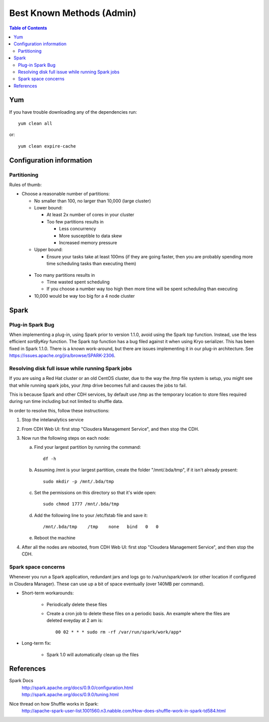 ==========================
Best Known Methods (Admin)
==========================

.. contents:: Table of Contents
    :local:

---
Yum
---

If you have trouble downloading any of the dependencies run::

    yum clean all

or::

    yum clean expire-cache
    
-------------------------
Configuration information
-------------------------

Partitioning
============

Rules of thumb:

*   Choose a reasonable number of partitions:

    *   No smaller than 100, no larger than 10,000 (large cluster)

    *   Lower bound:

        *   At least 2x number of cores in your cluster

        *   Too few partitions results in

            *   Less concurrency
            *   More susceptible to data skew
            *   Increased memory pressure

    *   Upper bound:
      
        *   Ensure your tasks take at least 100ms (if they are going faster, then you are probably
            spending more time scheduling tasks than executing them)

   *   Too many partitions results in

       *   Time wasted spent scheduling
       *   If you choose a number way too high then more time will be spent scheduling than executing

   *   10,000 would be way too big for a 4 node cluster

.. _ad_bkm_ide:
    
-----
Spark
-----

Plug-in Spark Bug
=================

When implementing a plug-in, using Spark prior to version 1.1.0, avoid using the Spark *top* function.
Instead, use the less efficient *sortByKey* function.
The Spark *top* function has a bug filed against it when using Kryo serializer.
This has been fixed in Spark 1.1.0.
There is a known work-around, but there are issues implementing it in our plug-in architecture.
See https://issues.apache.org/jira/browse/SPARK-2306.

Resolving disk full issue while running Spark jobs
==================================================

If you are using a Red Hat cluster or an old CentOS cluster, due to the way the /tmp file system is setup,
you might see that while running spark jobs, your /tmp drive becomes full and causes the jobs to fail.

This is because Spark and other CDH services, by default use /tmp as the temporary location to store files required during
run time including but not limited to shuffle data.

In order to resolve this, follow these instructions:

1)  Stop the intelanalytics service

#)  From CDH Web UI: first stop "Cloudera Management Service", and then stop the CDH.

#)  Now run the following steps on each node:

    a)  Find your largest partition by running the command::

            df -h

    #)  Assuming /mnt is your largest partition, create the folder "/mnt/.bda/tmp", if it isn't already present::

            sudo mkdir -p /mnt/.bda/tmp

    #)  Set the permissions on this directory so that it's wide open::

            sudo chmod 1777 /mnt/.bda/tmp

    #)  Add the following line to your /etc/fstab file and save it::

            /mnt/.bda/tmp    /tmp    none   bind   0   0

    #)  Reboot the machine

#)  After all the nodes are rebooted, from CDH Web UI: first stop "Cloudera Management Service", and then stop the CDH.

Spark space concerns
====================
Whenever you run a Spark application, redundant jars and logs go to /va/run/spark/work (or other location
if configured in Cloudera Manager).
These can use up a bit of space eventually (over 140MB per command).

* Short-term workarounds:

    *   Periodically delete these files
    *   Create a cron job to delete these files on a periodic basis.
        An example where the files are deleted eveyday at 2 am is::

            00 02 * * * sudo rm -rf /var/run/spark/work/app*

* Long-term fix:

    *   Spark 1.0 will automatically clean up the files

----------
References
----------

Spark Docs
    | http://spark.apache.org/docs/0.9.0/configuration.html
    | http://spark.apache.org/docs/0.9.0/tuning.html

Nice thread on how Shuffle works in Spark:
    http://apache-spark-user-list.1001560.n3.nabble.com/How-does-shuffle-work-in-spark-td584.html

